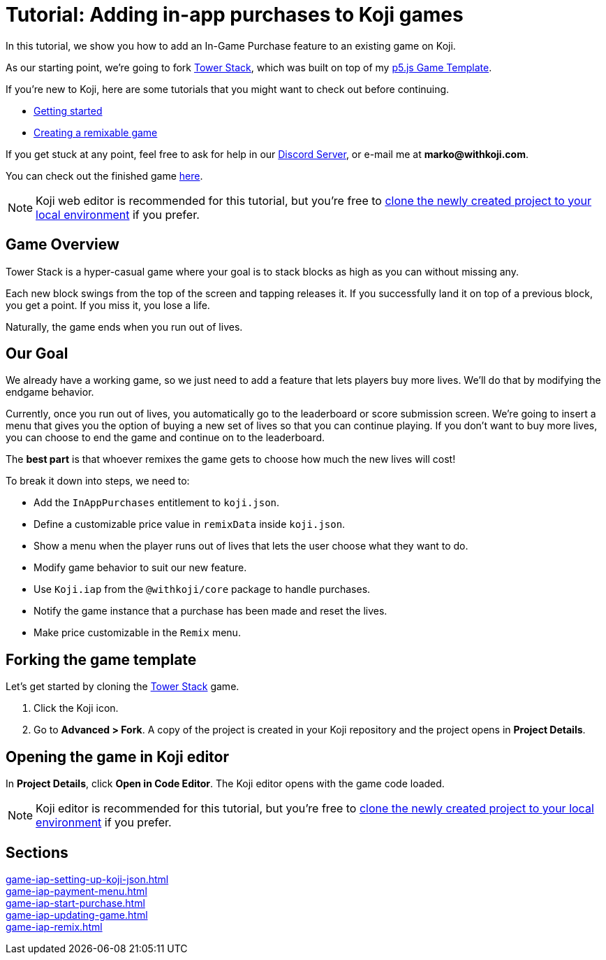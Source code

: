 = Tutorial: Adding in-app purchases to Koji games
:page-slug: game-iap-intro
:page-description: Tutorial for adding in-app purchases to an existing Koji game.
:figure-caption!:

In this tutorial, we show you how to add an In-Game Purchase feature to an existing game on Koji.

As our starting point, we're going to fork https://withkoji.com/~Svarog1389/3ej3[Tower Stack], which was built on top of my https://withkoji.com/~Svarog1389/game-template-1[p5.js Game Template^].

If you're new to Koji, here are some tutorials that you might want to check out before continuing.

* <<quick-start#,Getting started>>

* <<game--intro#,Creating a remixable game>>

If you get stuck at any point, feel free to ask for help in our https://discord.gg/kMkjJQ6Phb[Discord Server], or e-mail me at *marko@withkoji.com*.

You can check out the finished game https://withkoji.com/~Svarog1389/2d69[here].

[NOTE]
Koji web editor is recommended for this tutorial, but you're free to http://developer.withkoji.com/docs/develop/use-git[clone the newly created project to your local environment] if you prefer.

== Game Overview

Tower Stack is a hyper-casual game where your goal is to stack blocks as high as you can without missing any.

Each new block swings from the top of the screen and tapping releases it.
If you successfully land it on top of a previous block, you get a point.
If you miss it, you lose a life.

Naturally, the game ends when you run out of lives.

== Our Goal

We already have a working game, so we just need to add a feature that lets players buy more lives.
We'll do that by modifying the endgame behavior.

Currently, once you run out of lives, you automatically go to the leaderboard or score submission screen.
We're going to insert a menu that gives you the option of buying a new set of lives so that you can continue playing.
If you don't want to buy more lives, you can choose to end the game and continue on to the leaderboard.

The *best part* is that whoever remixes the game gets to choose how much the new lives will cost!

To break it down into steps, we need to:

* Add the `InAppPurchases` entitlement to `koji.json`.

* Define a customizable price value in `remixData` inside `koji.json`.

* Show a menu when the player runs out of lives that lets the user choose what they want to do.

* Modify game behavior to suit our new feature.

* Use `Koji.iap` from the `@withkoji/core` package to handle purchases.

* Notify the game instance that a purchase has been made and reset the lives.

* Make price customizable in the `Remix` menu.

== Forking the game template

Let's get started by cloning the https://withkoji.com/~Svarog1389/3ej3[Tower Stack] game.

1. Click the Koji icon.
2. Go to *Advanced > Fork*.
A copy of the project is created in your Koji repository and the project opens in *Project Details*.

== Opening the game in Koji editor

In *Project Details*, click *Open in Code Editor*.
The Koji editor opens with the game code loaded.

[NOTE]
Koji editor is recommended for this tutorial, but you're free to http://developer.withkoji.com/docs/develop/use-git[clone the newly created project to your local environment] if you prefer.

== Sections

<<game-iap-setting-up-koji-json#>>  ::
+
[.init-cap]
<<game-iap-payment-menu#>>  ::
+
[.init-cap]
<<game-iap-start-purchase#>>  ::
+
[.init-cap]
<<game-iap-updating-game#>>  ::
+
[.init-cap]
<<game-iap-remix#>>  ::
+
